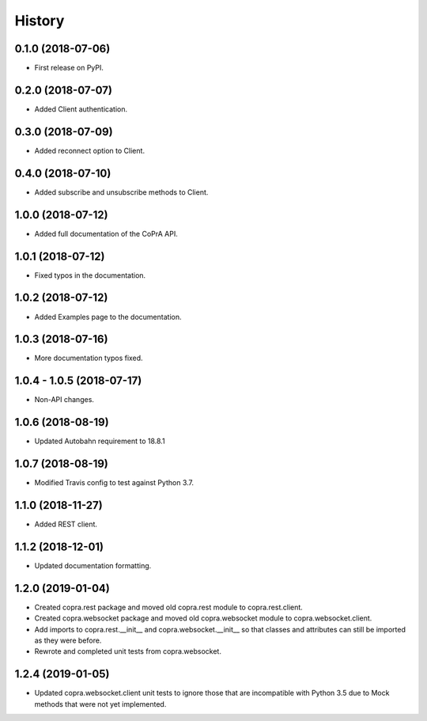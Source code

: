 =======
History
=======

0.1.0 (2018-07-06)
------------------

* First release on PyPI.

0.2.0 (2018-07-07)
------------------

* Added Client authentication.

0.3.0 (2018-07-09)
------------------

* Added reconnect option to Client.

0.4.0 (2018-07-10)
------------------
* Added subscribe and unsubscribe methods to Client.

1.0.0 (2018-07-12)
------------------
* Added full documentation of the CoPrA API.

1.0.1 (2018-07-12)
------------------
* Fixed typos in the documentation.

1.0.2 (2018-07-12)
------------------
* Added Examples page to the documentation.

1.0.3 (2018-07-16)
------------------
* More documentation typos fixed.

1.0.4 - 1.0.5 (2018-07-17)
--------------------------
* Non-API changes.

1.0.6 (2018-08-19)
------------------
* Updated Autobahn requirement to 18.8.1

1.0.7 (2018-08-19)
------------------
* Modified Travis config to test against Python 3.7.

1.1.0 (2018-11-27)
------------------
* Added REST client.

1.1.2 (2018-12-01)
------------------
* Updated documentation formatting.

1.2.0 (2019-01-04)
------------------
* Created copra.rest package and moved old copra.rest module to
  copra.rest.client.
* Created copra.websocket package and moved old copra.websocket module to
  copra.websocket.client.
* Add imports to copra.rest.__init__ and copra.websocket.__init__ so that
  classes and attributes can still be imported as they were before.
* Rewrote and completed unit tests from copra.websocket.

1.2.4 (2019-01-05)
------------------
* Updated copra.websocket.client unit tests to ignore those that are 
  incompatible with Python 3.5 due to Mock methods that were not yet 
  implemented.
